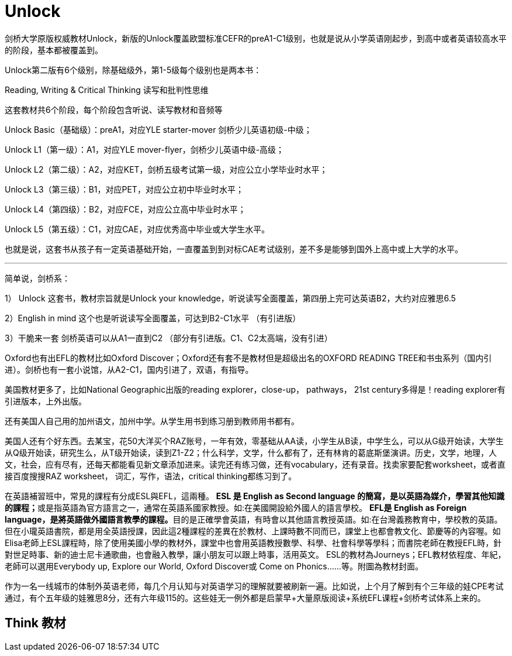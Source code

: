 
= Unlock

剑桥大学原版权威教材Unlock，新版的Unlock覆盖欧盟标准CEFR的preA1-C1级别，也就是说从小学英语刚起步，到高中或者英语较高水平的阶段，基本都被覆盖到。

Unlock第二版有6个级别，除基础级外，第1-5级每个级别也是两本书：

Reading, Writing &amp; Critical Thinking 读写和批判性思维

这套教材共6个阶段，每个阶段包含听说、读写教材和音频等

Unlock Basic（基础级）：preA1，对应YLE starter-mover 剑桥少儿英语初级-中级；

Unlock L1（第一级）：A1，对应YLE mover-flyer，剑桥少儿英语中级-高级；

Unlock L2（第二级）：A2，对应KET，剑桥五级考试第一级，对应公立小学毕业时水平；

Unlock L3（第三级）：B1，对应PET，对应公立初中毕业时水平；

Unlock L4（第四级）：B2，对应FCE，对应公立高中毕业时水平；

Unlock L5（第五级）：C1，对应CAE，对应优秀高中毕业或大学生水平。

也就是说，这套书从孩子有一定英语基础开始，一直覆盖到到对标CAE考试级别，差不多是能够到国外上高中或上大学的水平。


'''

简单说，剑桥系：

1） Unlock 这套书，教材宗旨就是Unlock your knowledge，听说读写全面覆盖，第四册上完可达英语B2，大约对应雅思6.5

2）English in mind 这个也是听说读写全面覆盖，可达到B2-C1水平 （有引进版）

3）干脆来一套 剑桥英语可以从A1一直到C2 （部分有引进版。C1、C2太高端，没有引进）

Oxford也有出EFL的教材比如Oxford Discover；Oxford还有套不是教材但是超级出名的OXFORD READING TREE和书虫系列（国内引进）。剑桥也有一套小说馆，从A2-C1，国内引进了，双语，有指导。

美国教材更多了，比如National Geographic出版的reading explorer，close-up， pathways， 21st century多得是！reading explorer有引进版本，上外出版。

还有美国人自己用的加州语文，加州中学。从学生用书到练习册到教师用书都有。

美国人还有个好东西。去某宝，花50大洋买个RAZ账号，一年有效，零基础从AA读，小学生从B读，中学生么，可以从G级开始读，大学生从Q级开始读，研究生么，从T级开始读，读到Z1-Z2；什么科学，文学，什么都有了，还有林肯的葛底斯堡演讲。历史，文学，地理，人文，社会，应有尽有，还每天都能看见新文章添加进来。读完还有练习做，还有vocabulary，还有录音。找卖家要配套worksheet，或者直接百度搜搜RAZ worksheet， 词汇，写作，语法，critical thinking都练习到了。


在英語補習班中，常見的課程有分成ESL與EFL，這兩種。
**ESL 是 English as Second language 的簡寫，是以英語為媒介，學習其他知識的課程；**或是指英語為官方語言之一，通常在英語系國家教授。如:在美國開設給外國人的語言學校。
**EFL是 English as Foreign language，是將英語做外國語言教學的課程。**目的是正確學會英語，有時會以其他語言教授英語。如:在台灣義務教育中，學校教的英語。
但在小瓏英語書院，都是用全英語授課，因此這2種課程的差異在於教材、上課時數不同而已，課堂上也都會教文化、節慶等的內容喔。如Elisa老師上ESL課程時，除了使用美國小學的教材外，課堂中也會用英語教授數學、科學、社會科學等學科；而書院老師在教授EFL時，針對世足時事、新的迪士尼卡通歌曲，也會融入教學，讓小朋友可以跟上時事，活用英文。
ESL的教材為Journeys；EFL教材依程度、年紀，老師可以選用Everybody up, Explore our World, Oxford Discover或 Come on Phonics……等。附圖為教材封面。

作为一名一线城市的体制外英语老师，每几个月认知与对英语学习的理解就要被刷新一遍。比如说，上个月了解到有个三年级的娃CPE考试通过，有个五年级的娃雅思8分，还有六年级115的。这些娃无一例外都是启蒙早+大量原版阅读+系统EFL课程+剑桥考试体系上来的。

==  Think 教材